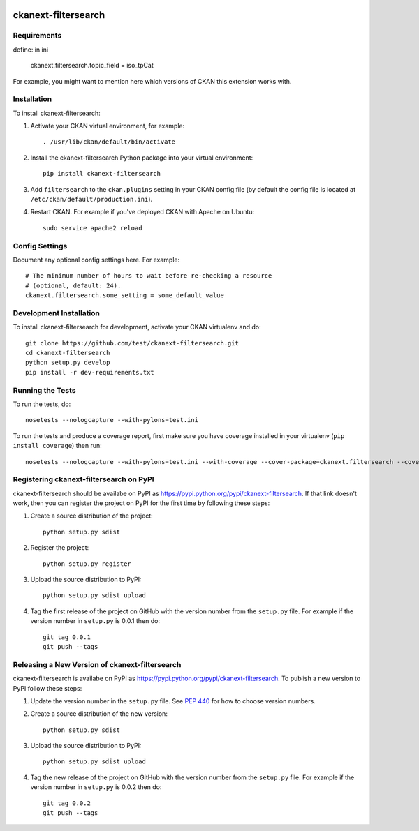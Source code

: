 .. You should enable this project on travis-ci.org and coveralls.io to make
   these badges work. The necessary Travis and Coverage config files have been
   generated for you.

.. image:: https://travis-ci.org/test/ckanext-filtersearch.svg?branch=master
    :target: https://travis-ci.org/test/ckanext-filtersearch

.. image:: https://coveralls.io/repos/test/ckanext-filtersearch/badge.svg
  :target: https://coveralls.io/r/test/ckanext-filtersearch

.. image:: https://pypip.in/download/ckanext-filtersearch/badge.svg
    :target: https://pypi.python.org/pypi//ckanext-filtersearch/
    :alt: Downloads

.. image:: https://pypip.in/version/ckanext-filtersearch/badge.svg
    :target: https://pypi.python.org/pypi/ckanext-filtersearch/
    :alt: Latest Version

.. image:: https://pypip.in/py_versions/ckanext-filtersearch/badge.svg
    :target: https://pypi.python.org/pypi/ckanext-filtersearch/
    :alt: Supported Python versions

.. image:: https://pypip.in/status/ckanext-filtersearch/badge.svg
    :target: https://pypi.python.org/pypi/ckanext-filtersearch/
    :alt: Development Status

.. image:: https://pypip.in/license/ckanext-filtersearch/badge.svg
    :target: https://pypi.python.org/pypi/ckanext-filtersearch/
    :alt: License

=============
ckanext-filtersearch
=============

.. Put a description of your extension here:
   What does it do? What features does it have?
   Consider including some screenshots or embedding a video!


------------
Requirements
------------

define: in ini

 ckanext.filtersearch.topic_field = iso_tpCat


For example, you might want to mention here which versions of CKAN this
extension works with.


------------
Installation
------------

.. Add any additional install steps to the list below.
   For example installing any non-Python dependencies or adding any required
   config settings.

To install ckanext-filtersearch:

1. Activate your CKAN virtual environment, for example::

     . /usr/lib/ckan/default/bin/activate

2. Install the ckanext-filtersearch Python package into your virtual environment::

     pip install ckanext-filtersearch

3. Add ``filtersearch`` to the ``ckan.plugins`` setting in your CKAN
   config file (by default the config file is located at
   ``/etc/ckan/default/production.ini``).

4. Restart CKAN. For example if you've deployed CKAN with Apache on Ubuntu::

     sudo service apache2 reload


---------------
Config Settings
---------------

Document any optional config settings here. For example::

    # The minimum number of hours to wait before re-checking a resource
    # (optional, default: 24).
    ckanext.filtersearch.some_setting = some_default_value


------------------------
Development Installation
------------------------

To install ckanext-filtersearch for development, activate your CKAN virtualenv and
do::

    git clone https://github.com/test/ckanext-filtersearch.git
    cd ckanext-filtersearch
    python setup.py develop
    pip install -r dev-requirements.txt


-----------------
Running the Tests
-----------------

To run the tests, do::

    nosetests --nologcapture --with-pylons=test.ini

To run the tests and produce a coverage report, first make sure you have
coverage installed in your virtualenv (``pip install coverage``) then run::

    nosetests --nologcapture --with-pylons=test.ini --with-coverage --cover-package=ckanext.filtersearch --cover-inclusive --cover-erase --cover-tests


---------------------------------
Registering ckanext-filtersearch on PyPI
---------------------------------

ckanext-filtersearch should be availabe on PyPI as
https://pypi.python.org/pypi/ckanext-filtersearch. If that link doesn't work, then
you can register the project on PyPI for the first time by following these
steps:

1. Create a source distribution of the project::

     python setup.py sdist

2. Register the project::

     python setup.py register

3. Upload the source distribution to PyPI::

     python setup.py sdist upload

4. Tag the first release of the project on GitHub with the version number from
   the ``setup.py`` file. For example if the version number in ``setup.py`` is
   0.0.1 then do::

       git tag 0.0.1
       git push --tags


----------------------------------------
Releasing a New Version of ckanext-filtersearch
----------------------------------------

ckanext-filtersearch is availabe on PyPI as https://pypi.python.org/pypi/ckanext-filtersearch.
To publish a new version to PyPI follow these steps:

1. Update the version number in the ``setup.py`` file.
   See `PEP 440 <http://legacy.python.org/dev/peps/pep-0440/#public-version-identifiers>`_
   for how to choose version numbers.

2. Create a source distribution of the new version::

     python setup.py sdist

3. Upload the source distribution to PyPI::

     python setup.py sdist upload

4. Tag the new release of the project on GitHub with the version number from
   the ``setup.py`` file. For example if the version number in ``setup.py`` is
   0.0.2 then do::

       git tag 0.0.2
       git push --tags
